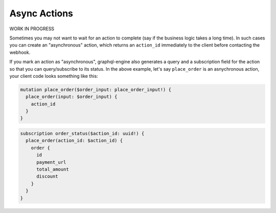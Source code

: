 Async Actions
=============


.. contents:: Table of contents
  :backlinks: none
  :depth: 1
  :local:

WORK IN PROGRESS

Sometimes you may not want to wait for an action to complete (say if the business logic takes a long time). In such cases you can create an "asynchronous" action, which returns an ``action_id`` immediately to the client before contacting the webhook.

If you mark an action as "asynchronous", graphql-engine also generates a query and a subscription field for the action so that you can query/subscribe to its status. In the above example, let's say ``place_order`` is an asnychronous action, your client code looks something like this:

.. code-block:: graphql

   mutation place_order($order_input: place_order_input!) {
     place_order(input: $order_input) {
       action_id
     }
   }

.. code-block:: graphql

   subscription order_status($action_id: uuid!) {
     place_order(action_id: $action_id) {
       order {
         id
         payment_url
         total_amount
         discount
       }
     }
   }

